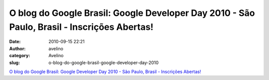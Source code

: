 O blog do Google Brasil: Google Developer Day 2010 - São Paulo, Brasil - Inscrições Abertas!
############################################################################################
:date: 2010-09-15 22:21
:author: avelino
:category: Avelino
:slug: o-blog-do-google-brasil-google-developer-day-2010

`O blog do Google Brasil: Google Developer Day 2010 - São Paulo, Brasil
- Inscrições Abertas!`_

.. _`O blog do Google Brasil: Google Developer Day 2010 - São Paulo, Brasil - Inscrições Abertas!`: http://googlebrasilblog.blogspot.com/2010/09/google-developer-day-2010-sao-paulo.html
